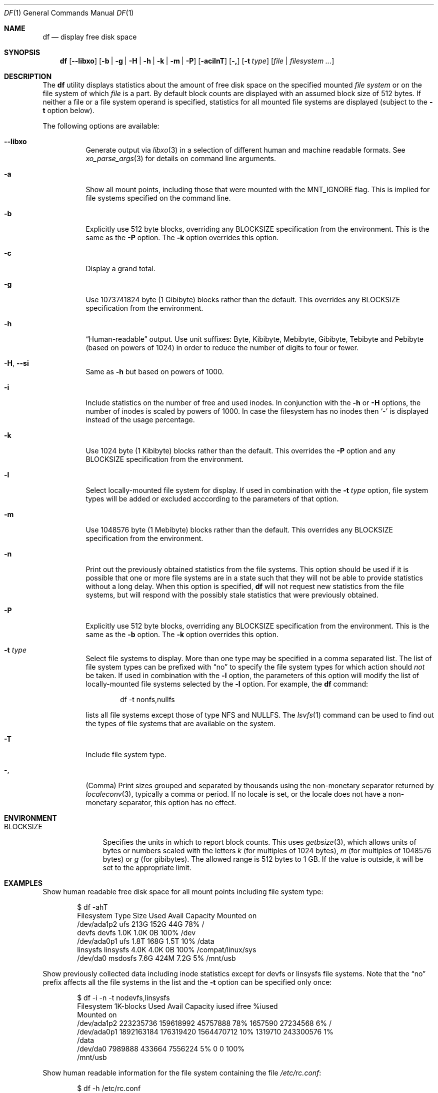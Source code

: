 .\"-
.\" Copyright (c) 1989, 1990, 1993
.\"	The Regents of the University of California.  All rights reserved.
.\"
.\" Redistribution and use in source and binary forms, with or without
.\" modification, are permitted provided that the following conditions
.\" are met:
.\" 1. Redistributions of source code must retain the above copyright
.\"    notice, this list of conditions and the following disclaimer.
.\" 2. Redistributions in binary form must reproduce the above copyright
.\"    notice, this list of conditions and the following disclaimer in the
.\"    documentation and/or other materials provided with the distribution.
.\" 3. Neither the name of the University nor the names of its contributors
.\"    may be used to endorse or promote products derived from this software
.\"    without specific prior written permission.
.\"
.\" THIS SOFTWARE IS PROVIDED BY THE REGENTS AND CONTRIBUTORS ``AS IS'' AND
.\" ANY EXPRESS OR IMPLIED WARRANTIES, INCLUDING, BUT NOT LIMITED TO, THE
.\" IMPLIED WARRANTIES OF MERCHANTABILITY AND FITNESS FOR A PARTICULAR PURPOSE
.\" ARE DISCLAIMED.  IN NO EVENT SHALL THE REGENTS OR CONTRIBUTORS BE LIABLE
.\" FOR ANY DIRECT, INDIRECT, INCIDENTAL, SPECIAL, EXEMPLARY, OR CONSEQUENTIAL
.\" DAMAGES (INCLUDING, BUT NOT LIMITED TO, PROCUREMENT OF SUBSTITUTE GOODS
.\" OR SERVICES; LOSS OF USE, DATA, OR PROFITS; OR BUSINESS INTERRUPTION)
.\" HOWEVER CAUSED AND ON ANY THEORY OF LIABILITY, WHETHER IN CONTRACT, STRICT
.\" LIABILITY, OR TORT (INCLUDING NEGLIGENCE OR OTHERWISE) ARISING IN ANY WAY
.\" OUT OF THE USE OF THIS SOFTWARE, EVEN IF ADVISED OF THE POSSIBILITY OF
.\" SUCH DAMAGE.
.\"
.Dd March 29, 2023
.Dt DF 1
.Os
.Sh NAME
.Nm df
.Nd display free disk space
.Sh SYNOPSIS
.Nm
.Op Fl -libxo
.Op Fl b | g | H | h | k | m | P
.Op Fl acilnT
.Op Fl \&,
.Op Fl t Ar type
.Op Ar file | filesystem ...
.Sh DESCRIPTION
The
.Nm
utility
displays statistics about the amount of free disk space on the specified
mounted
.Ar file system
or on the file system of which
.Ar file
is a part.
By default block counts are displayed with an assumed block size of
512 bytes.
If neither a file or a file system operand is specified,
statistics for all mounted file systems are displayed
(subject to the
.Fl t
option below).
.Pp
The following options are available:
.Bl -tag -width indent
.It Fl -libxo
Generate output via
.Xr libxo 3
in a selection of different human and machine readable formats.
See
.Xr xo_parse_args 3
for details on command line arguments.
.It Fl a
Show all mount points, including those that were mounted with the
.Dv MNT_IGNORE
flag.
This is implied for file systems specified on the command line.
.It Fl b
Explicitly use 512 byte blocks, overriding any
.Ev BLOCKSIZE
specification from the environment.
This is the same as the
.Fl P
option.
The
.Fl k
option overrides this option.
.It Fl c
Display a grand total.
.It Fl g
Use 1073741824 byte (1 Gibibyte) blocks rather than the default.
This overrides any
.Ev BLOCKSIZE
specification from the environment.
.It Fl h
.Dq Human-readable
output.
Use unit suffixes: Byte, Kibibyte, Mebibyte, Gibibyte, Tebibyte and
Pebibyte (based on powers of 1024) in order to reduce the number of
digits to four or fewer.
.It Fl H , Fl Fl si
Same as
.Fl h
but based on powers of 1000.
.It Fl i
Include statistics on the number of free and used inodes.
In conjunction with the
.Fl h
or
.Fl H
options, the number of inodes is scaled by powers of 1000.
In case the filesystem has no inodes then
.Sq -
is displayed instead of the usage percentage.
.It Fl k
Use 1024 byte (1 Kibibyte) blocks rather than the default.
This overrides the
.Fl P
option and any
.Ev BLOCKSIZE
specification from the environment.
.It Fl l
Select locally-mounted file system for display.
If used in combination with the
.Fl t Ar type
option, file system types will be added or excluded acccording to the
parameters of that option.
.It Fl m
Use 1048576 byte (1 Mebibyte) blocks rather than the default.
This overrides any
.Ev BLOCKSIZE
specification from the environment.
.It Fl n
Print out the previously obtained statistics from the file systems.
This option should be used if it is possible that one or more
file systems are in a state such that they will not be able to provide
statistics without a long delay.
When this option is specified,
.Nm
will not request new statistics from the file systems, but will respond
with the possibly stale statistics that were previously obtained.
.It Fl P
Explicitly use 512 byte blocks, overriding any
.Ev BLOCKSIZE
specification from the environment.
This is the same as the
.Fl b
option.
The
.Fl k
option overrides this option.
.It Fl t Ar type
Select file systems to display.
More than one type may be specified in a comma separated list.
The list of file system types can be prefixed with
.Dq no
to specify the file system types for which action should
.Em not
be taken.
If used in combination with the
.Fl l
option, the parameters of this option will modify the list of
locally-mounted file systems selected by the
.Fl l
option.
For example, the
.Nm
command:
.Bd -literal -offset indent
df -t nonfs,nullfs
.Ed
.Pp
lists all file systems except those of type NFS and NULLFS.
The
.Xr lsvfs 1
command can be used to find out the types of file systems
that are available on the system.
.It Fl T
Include file system type.
.It Fl ,
(Comma) Print sizes grouped and separated by thousands using the
non-monetary separator returned by
.Xr localeconv 3 ,
typically a comma or period.
If no locale is set, or the locale does not have a non-monetary separator, this
option has no effect.
.El
.Sh ENVIRONMENT
.Bl -tag -width BLOCKSIZE
.It Ev BLOCKSIZE
Specifies the units in which to report block counts.
This uses
.Xr getbsize 3 ,
which allows units of bytes or numbers scaled with the letters
.Em k
(for multiples of 1024 bytes),
.Em m
(for multiples of 1048576 bytes) or
.Em g
(for gibibytes).
The allowed range is 512 bytes to 1 GB.
If the value is outside, it will be set to the appropriate limit.
.El
.Sh EXAMPLES
Show human readable free disk space for all mount points including file system
type:
.Bd -literal -offset indent
$ df -ahT
Filesystem   Type        Size    Used   Avail Capacity  Mounted on
/dev/ada1p2  ufs         213G    152G     44G    78%    /
devfs        devfs       1.0K    1.0K      0B   100%    /dev
/dev/ada0p1  ufs         1.8T    168G    1.5T    10%    /data
linsysfs     linsysfs    4.0K    4.0K      0B   100%    /compat/linux/sys
/dev/da0     msdosfs     7.6G    424M    7.2G     5%    /mnt/usb
.Ed
.Pp
Show previously collected data including inode statistics except for devfs or
linsysfs file systems.
Note that the
.Dq no
prefix affects all the file systems in the list and the
.Fl t
option can be specified only once:
.Bd -literal -offset indent
$ df -i -n -t nodevfs,linsysfs
Filesystem   1K-blocks      Used      Avail Capacity iused     ifree %iused
Mounted on
/dev/ada1p2  223235736 159618992   45757888    78% 1657590  27234568    6%   /
/dev/ada0p1 1892163184 176319420 1564470712    10% 1319710 243300576    1%
/data
/dev/da0       7989888    433664    7556224     5%       0         0  100%
/mnt/usb
.Ed
.Pp
Show human readable information for the file system containing the file
.Pa /etc/rc.conf :
.Bd -literal -offset indent
$ df -h /etc/rc.conf
Filesystem     Size    Used   Avail Capacity  Mounted on
/dev/ada1p2    213G    152G     44G    78%    /
.Ed
.Pp
Same as above but specifying some file system:
.Bd -literal -offset indent
$ df -h /dev/ada1p2
Filesystem     Size    Used   Avail Capacity  Mounted on
/dev/ada1p2    213G    152G     44G    78%    /
.Ed
.Sh NOTES
For non-Unix file systems, the reported values of used and free inodes
may have a different meaning than that of used and available files and
directories.
An example is msdosfs, which in the case of FAT12 or FAT16 file systems
reports the number of available and free root directory entries instead
of inodes
.Po
where 1 to 21 such directory entries are required to store
each file or directory name or disk label
.Pc .
.Sh SEE ALSO
.Xr lsvfs 1 ,
.Xr quota 1 ,
.Xr fstatfs 2 ,
.Xr getfsstat 2 ,
.Xr statfs 2 ,
.Xr getbsize 3 ,
.Xr getmntinfo 3 ,
.Xr libxo 3 ,
.Xr localeconv 3 ,
.Xr xo_parse_args 3 ,
.Xr fstab 5 ,
.Xr mount 8 ,
.Xr pstat 8 ,
.Xr quot 8 ,
.Xr swapinfo 8
.Sh STANDARDS
With the exception of most options,
the
.Nm
utility conforms to
.St -p1003.1-2004 ,
which defines only the
.Fl k , P
and
.Fl t
options.
.Sh HISTORY
A
.Nm
command appeared in
.At v1 .
.Sh BUGS
The
.Fl n
flag is ignored if a file or file system is specified.
Also, if a mount
point is not accessible by the user, it is possible that the file system
information could be stale.
.Pp
The
.Fl b
and
.Fl P
options are identical.
The former comes from the BSD tradition, and the latter is required
for
.St -p1003.1-2004
conformity.
